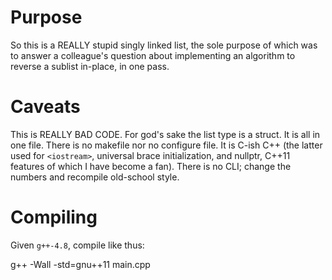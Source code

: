 * Purpose

So this is a REALLY stupid singly linked list, the sole purpose of
which was to answer a colleague's question about implementing an
algorithm to reverse a sublist in-place, in one pass.

* Caveats

This is REALLY BAD CODE. For god's sake the list type is a struct. It
is all in one file. There is no makefile nor no configure file. It is
C-ish C++ (the latter used for =<iostream>=, universal brace
initialization, and nullptr, C++11 features of which I have become a
fan). There is no CLI; change the numbers and recompile old-school
style.

* Compiling

Given =g++-4.8=, compile like thus:

#+INCLUDE_SRC sh
g++ -Wall -std=gnu++11 main.cpp
#+END_SRC

